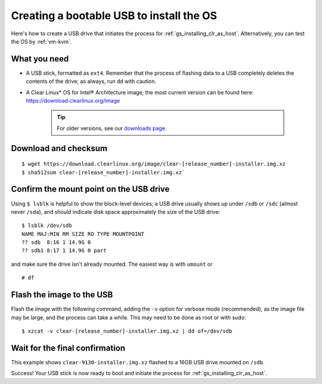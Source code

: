 .. _gs_creating_bootable_usb:

Creating a bootable USB to install the OS
##########################################

Here's how to create a USB drive that initiates the process for
:ref:`gs_installing_clr_as_host`. Alternatively, you can test the 
OS by :ref:`vm-kvm`.


What you need
=============

* A USB stick, formatted as ``ext4``. Remember that the process of flashing
  data to a USB completely deletes the contents of the drive; as always, run
  ``dd`` with caution.
* A Clear Linux* OS for Intel® Architecture image; the most current version can
  be found here:  
  `https://download.clearlinux.org/image <https://download.clearlinux.org/image>`_

    .. tip::

     For older versions, see our `downloads page <https://download.clearlinux.org/>`_.


Download and checksum
=====================

::

$ wget https://download.clearlinux.org/image/clear-[release_number]-installer.img.xz
$ sha512sum clear-[release_number]-installer.img.xz`

Confirm the mount point on the USB drive
========================================

Using ``$ lsblk`` is helpful to show the block-level devices; a USB drive
usually shows up under ``/sdb`` or ``/sdc`` (almost never ``/sda``), and should
indicate disk space approximately the size of the USB drive::

	$ lsblk /dev/sdb
	NAME MAJ:MIN RM SIZE RO TYPE MOUNTPOINT
	?? sdb  8:16 1 14.9G 0
	?? sdb1 8:17 1 14.9G 0 part

and make sure the drive isn't already mounted. The easiest way is with ``umount`` or

::

	# df

Flash the image to the USB
==========================

Flash the image with the following command, adding the ``-v`` option for verbose mode
(recommended), as the image file may be large, and the process can take a while. This
may need to be done as root or with sudo::

  $ xzcat -v clear-[release_number]-installer.img.xz | dd of=/dev/sdb

Wait for the final confirmation
===============================

This example shows ``clear-9130-installer.img.xz`` flashed to a 16GB USB drive
mounted on ``/sdb``.

.. image:: _static/images/gs_confirmation_screen.png
   :align: center
   :alt: confirmation

Success!  Your USB stick is now ready to boot and initiate the process for
:ref:`gs_installing_clr_as_host`.
